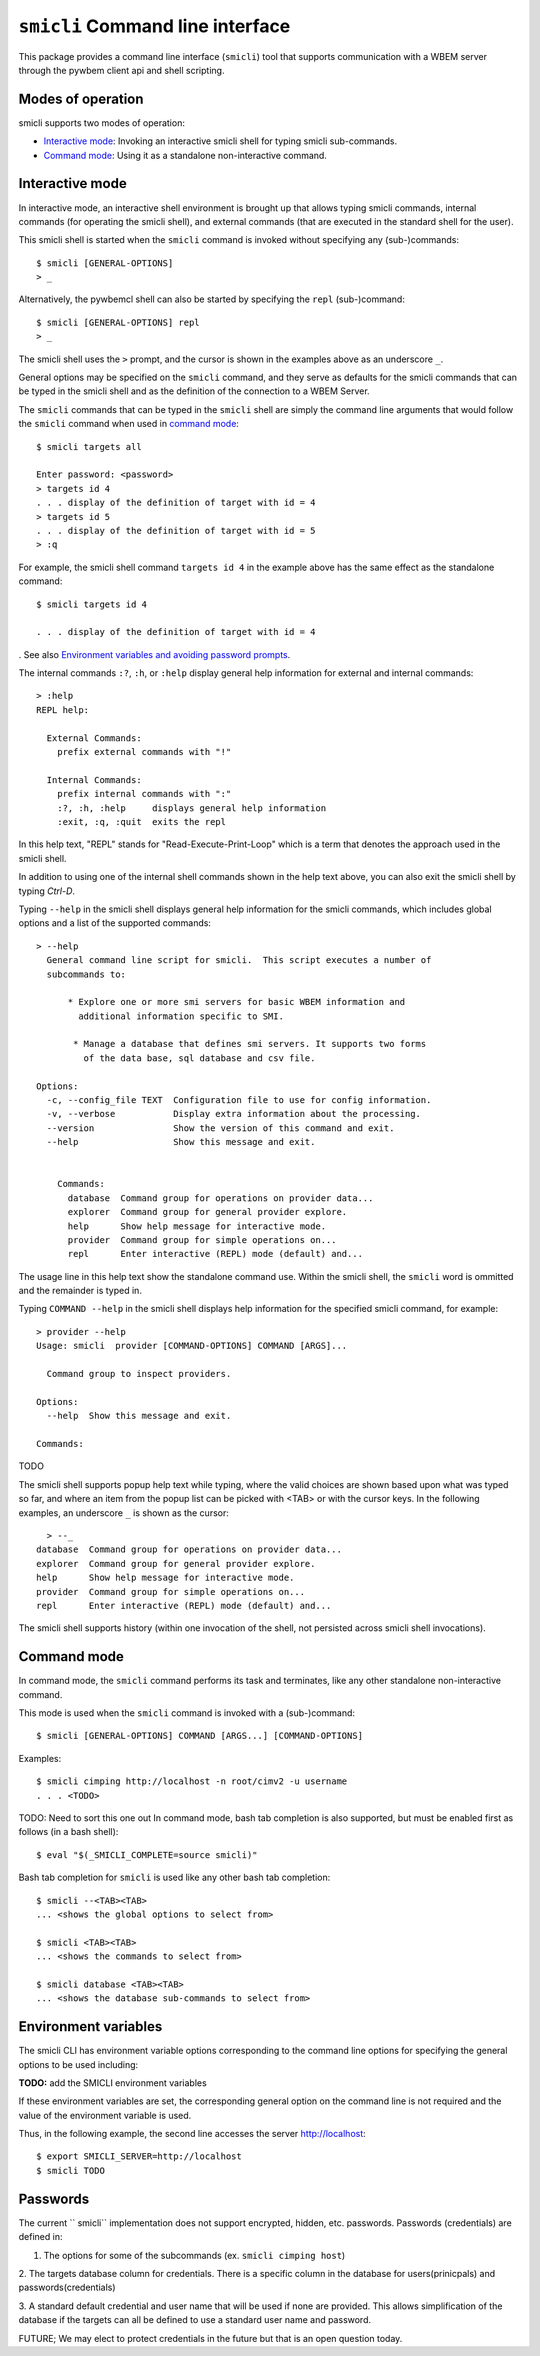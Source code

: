 .. _`Smicli Command line interface`:

``smicli`` Command line interface
=================================

This package provides a command line interface (``smicli``) tool
that supports communication with a WBEM server through the pywbem client
api and shell scripting.

.. _`Modes of operation`:

Modes of operation
------------------

smicli supports two modes of operation:

* `Interactive mode`_: Invoking an interactive smicli shell for typing
  smicli sub-commands.
* `Command mode`_: Using it as a standalone non-interactive command.

.. _`Interactive mode`:

Interactive mode
----------------

In interactive mode, an interactive shell environment is brought up that allows
typing smicli commands, internal commands (for operating the smicli shell), and
external commands (that are executed in the standard shell for the user).

This smicli shell is started when the ``smicli`` command is invoked without
specifying any (sub-)commands::

    $ smicli [GENERAL-OPTIONS]
    > _

Alternatively, the pywbemcl shell can also be started by specifying the ``repl``
(sub-)command::

    $ smicli [GENERAL-OPTIONS] repl
    > _

The smicli shell uses the ``>`` prompt, and the cursor is shown in the examples
above as an underscore ``_``.

General options may be specified on the ``smicli`` command, and they serve as
defaults for the smicli commands that can be typed in the smicli shell and
as the definition of the connection to a WBEM Server.

The ``smicli`` commands that can be typed in the ``smicli`` shell are simply the command
line arguments that would follow the ``smicli`` command when used in
`command mode`_::

    $ smicli targets all
    
    Enter password: <password>
    > targets id 4
    . . . display of the definition of target with id = 4
    > targets id 5
    . . . display of the definition of target with id = 5
    > :q

For example, the smicli shell command ``targets id 4`` in the example
above has the same effect as the standalone command::

    $ smicli targets id 4

    . . . display of the definition of target with id = 4

.
See also `Environment variables and avoiding password prompts`_.

The internal commands ``:?``, ``:h``, or ``:help`` display general help
information for external and internal commands::

    > :help
    REPL help:

      External Commands:
        prefix external commands with "!"

      Internal Commands:
        prefix internal commands with ":"
        :?, :h, :help     displays general help information
        :exit, :q, :quit  exits the repl

In this help text, "REPL" stands for "Read-Execute-Print-Loop" which is a
term that denotes the approach used in the smicli shell.

In addition to using one of the internal shell commands shown in the help text
above, you can also exit the smicli shell by typing `Ctrl-D`.

Typing ``--help`` in the smicli shell displays general help information for the
smicli commands, which includes global options and a list of the supported
commands::

    > --help
      General command line script for smicli.  This script executes a number of
      subcommands to:

          * Explore one or more smi servers for basic WBEM information and
            additional information specific to SMI.

           * Manage a database that defines smi servers. It supports two forms
             of the data base, sql database and csv file.

    Options:
      -c, --config_file TEXT  Configuration file to use for config information.
      -v, --verbose           Display extra information about the processing.
      --version               Show the version of this command and exit.
      --help                  Show this message and exit.


        Commands:
          database  Command group for operations on provider data...
          explorer  Command group for general provider explore.
          help      Show help message for interactive mode.
          provider  Command group for simple operations on...
          repl      Enter interactive (REPL) mode (default) and...


The usage line in this help text show the standalone command use. Within the
smicli shell, the ``smicli`` word is ommitted and the remainder is typed in.

Typing ``COMMAND --help`` in the smicli shell displays help information for the
specified smicli command, for example::

    > provider --help
    Usage: smicli  provider [COMMAND-OPTIONS] COMMAND [ARGS]...

      Command group to inspect providers.

    Options:
      --help  Show this message and exit.

    Commands:

TODO

The smicli shell supports popup help text while typing, where the valid choices
are shown based upon what was typed so far, and where an item from the popup
list can be picked with <TAB> or with the cursor keys. In the following
examples, an underscore ``_`` is shown as the cursor::

    > --_
  database  Command group for operations on provider data...
  explorer  Command group for general provider explore.
  help      Show help message for interactive mode.
  provider  Command group for simple operations on...
  repl      Enter interactive (REPL) mode (default) and...


The smicli shell supports history (within one invocation of the shell, not
persisted across smicli shell invocations).

.. _`Command mode`:

Command mode
------------

In command mode, the ``smicli`` command performs its task and terminates,
like any other standalone non-interactive command.

This mode is used when the ``smicli`` command is invoked with a (sub-)command::

    $ smicli [GENERAL-OPTIONS] COMMAND [ARGS...] [COMMAND-OPTIONS]

Examples::

    $ smicli cimping http://localhost -n root/cimv2 -u username
    . . . <TODO>

TODO: Need to sort this one out
In command mode, bash tab completion is also supported, but must be enabled
first as follows (in a bash shell)::

    $ eval "$(_SMICLI_COMPLETE=source smicli)"

Bash tab completion for ``smicli`` is used like any other bash tab completion::

    $ smicli --<TAB><TAB>
    ... <shows the global options to select from>

    $ smicli <TAB><TAB>
    ... <shows the commands to select from>

    $ smicli database <TAB><TAB>
    ... <shows the database sub-commands to select from>

.. _`Environment variables and avoiding password prompts`:

Environment variables
---------------------

The smicli CLI has  environment variable options corresponding to the
command line options for specifying the general options to be used including:

**TODO:** add the SMICLI environment variables

If these environment variables are set, the corresponding general option on the
command line is not required and the value of the environment variable is
used.

Thus, in the following example, the second line accesses the server
http://localhost::

      $ export SMICLI_SERVER=http://localhost
      $ smicli TODO

Passwords
---------
The current `` smicli`` implementation does not support encrypted, hidden, etc. passwords.
Passwords (credentials) are defined in:

1. The options for some of the subcommands (ex. ``smicli cimping host``)

2. The targets database column for credentials. There is a specific column
in the database for users(prinicpals) and passwords(credentials)

3. A standard default credential and user name that will be used if none are
provided. This allows simplification of the database if the targets can all
be defined to use a standard user name and password.


FUTURE; We may elect to protect credentials in the future but that is an
open question today.

